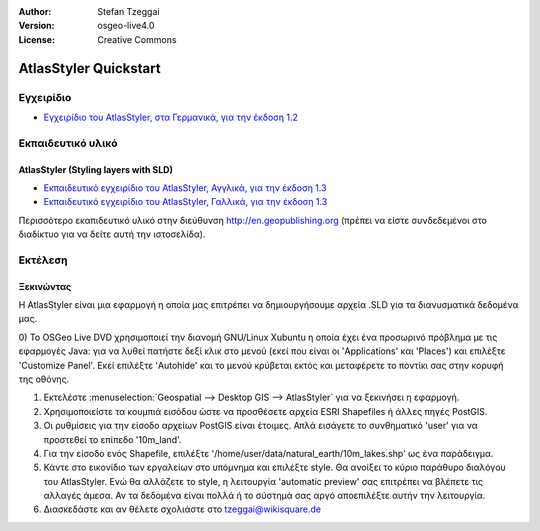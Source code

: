 :Author: Stefan Tzeggai
:Version: osgeo-live4.0
:License: Creative Commons

 
.. image:: images/project_logos/logo-AtlasStyler.png
  :scale: 100 %
  :alt: project logo
  :align: right
  :target: http://en.geopublishing.org/AtlasStyler

.. _atlasstyler-quickstart: 

***********************
AtlasStyler Quickstart 
***********************

Εγχειρίδιο
=======
* `Εγχειρίδιο του AtlasStyler, στα Γερμανικά, για την έκδοση 1.2 <file:///usr/share/doc/geopublishing/AtlasStyler_v1.2_DE_Handbuch_090601.pdf>`_  

Εκπαιδευτικό υλικό
=========

AtlasStyler (Styling layers with SLD)
~~~~~~~~~~~~~~~~~~~~~~~~~~~~~~~~~~~~~
* `Εκπαιδευτικό εγχειρίδιο του AtlasStyler, Αγγλικά, για την έκδοση 1.3 <file:///usr/share/doc/geopublishing/tutorial_AtlasStyler_Labelling/AtlasStyler_v1.3_EN_LabellingTutorial_091012.pdf>`_
* `Εκπαιδευτικό εγχειρίδιο του AtlasStyler, Γαλλικά, για την έκδοση 1.3 <file:///usr/share/doc/geopublishing/tutorial_AtlasStyler_Labelling/AtlasStyler_v1.3_FR_Tutoriel_etiquetage_091012.pdf>`_

Περισσότερο εκαπιδευτικό υλικό στην διεύθυνση `http://en.geopublishing.org <http://en.geopublishing.org">`_ (πρέπει να είστε συνδεδεμένοι στο διαδίκτυο για να δείτε αυτή την ιστοσελίδα).

Εκτέλεση
=======

Ξεκινώντας
~~~~~~~~~~~~~~~

Η AtlasStyler είναι μια εφαρμογή η οποία μας επιτρέπει να δημιουργήσουμε αρχεία .SLD για τα διανυσματικά δεδομένα μας. 

0) Το OSGeo Live DVD χρησιμοποιεί την διανομή GNU/Linux Xubuntu η οποία έχει ένα προσωρινό πρόβλημα με τις εφαρμογές Java: για να λυθεί πατήστε 
δεξί κλικ στο μενού (εκεί που είναι οι 'Applications' και 'Places') και επιλέξτε 'Customize Panel'. Εκεί επιλέξτε 'Autohide' και το μενού κρύβεται
εκτός και μεταφέρετε το ποντίκι σας στην κορυφή της οθόνης. 

1) Εκτελέστε :menuselection:`Geospatial --> Desktop GIS --> AtlasStyler` για να ξεκινήσει η εφαρμογή.
 
2) Χρησιμοποιείστε τα κουμπιά εισόδου ώστε να προσθέσετε αρχεία ESRI Shapefiles ή άλλες πηγές PostGIS. 

3) Οι ρυθμίσεις για την είσοδο αρχείων PostGIS είναι έτοιμες. Απλά εισάγετε το συνθηματικό 'user' για να προστεθεί το επίπεδο '10m_land'.

4) Για την είσοδο ενός Shapefile, επιλέξτε '/home/user/data/natural_earth/10m_lakes.shp' ως ένα παράδειγμα. 

5) Κάντε στο εικονίδιο των εργαλείων στο υπόμνημα και επιλέξτε style. Θα ανοίξει το κύριο παράθυρο διαλόγου του AtlasStyler. Ενώ θα αλλάζετε το style, η λειτουργία 'automatic preview' σας επιτρέπει να βλέπετε τις αλλαγές άμεσα. Αν τα δεδομένα είναι πολλά ή το σύστημά σας αργό αποεπιλέξτε αυτήν την λειτουργία.

6) Διασκεδάστε και αν θέλετε σχολιάστε στο tzeggai@wikisquare.de

